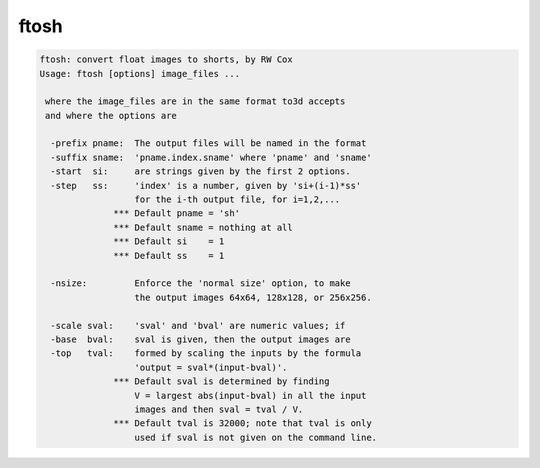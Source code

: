 *****
ftosh
*****

.. _ftosh:

.. contents:: 
    :depth: 4 

.. code-block:: none

    ftosh: convert float images to shorts, by RW Cox
    Usage: ftosh [options] image_files ...
    
     where the image_files are in the same format to3d accepts
     and where the options are
    
      -prefix pname:  The output files will be named in the format
      -suffix sname:  'pname.index.sname' where 'pname' and 'sname'
      -start  si:     are strings given by the first 2 options.
      -step   ss:     'index' is a number, given by 'si+(i-1)*ss'
                      for the i-th output file, for i=1,2,...
                  *** Default pname = 'sh'
                  *** Default sname = nothing at all
                  *** Default si    = 1
                  *** Default ss    = 1
    
      -nsize:         Enforce the 'normal size' option, to make
                      the output images 64x64, 128x128, or 256x256.
    
      -scale sval:    'sval' and 'bval' are numeric values; if
      -base  bval:    sval is given, then the output images are
      -top   tval:    formed by scaling the inputs by the formula
                      'output = sval*(input-bval)'.
                  *** Default sval is determined by finding
                      V = largest abs(input-bval) in all the input
                      images and then sval = tval / V.
                  *** Default tval is 32000; note that tval is only
                      used if sval is not given on the command line.
